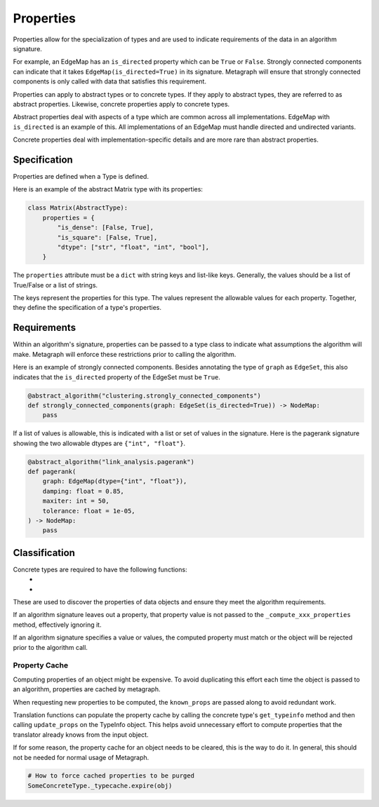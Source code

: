 .. _properties:

Properties
==========

Properties allow for the specialization of types and are used to indicate requirements
of the data in an algorithm signature.

For example, an EdgeMap has an ``is_directed`` property which can be ``True`` or ``False``.
Strongly connected components can indicate that it takes ``EdgeMap(is_directed=True)`` in its
signature. Metagraph will ensure that strongly connected components is only called with data
that satisfies this requirement.

Properties can apply to abstract types or to concrete types. If they apply to abstract types,
they are referred to as abstract properties. Likewise, concrete properties apply to concrete types.

Abstract properties deal with aspects of a type which are common across all implementations.
EdgeMap with ``is_directed`` is an example of this. All implementations of an EdgeMap must handle
directed and undirected variants.

Concrete properties deal with implementation-specific details and are more rare than abstract properties.


Specification
-------------

Properties are defined when a Type is defined.

Here is an example of the abstract Matrix type with its properties:

.. code-block:: python

    class Matrix(AbstractType):
        properties = {
            "is_dense": [False, True],
            "is_square": [False, True],
            "dtype": ["str", "float", "int", "bool"],
        }

The ``properties`` attribute must be a ``dict`` with string keys and list-like keys.
Generally, the values should be a list of True/False or a list of strings.

The keys represent the properties for this type. The values represent the allowable values
for each property. Together, they define the specification of a type's properties.

Requirements
------------

Within an algorithm's signature, properties can be passed to a type class
to indicate what assumptions the algorithm will make. Metagraph will enforce
these restrictions prior to calling the algorithm.

Here is an example of strongly connected components. Besides annotating the type
of ``graph`` as ``EdgeSet``, this also indicates that the ``is_directed`` property
of the EdgeSet must be ``True``.

.. code-block:: python

    @abstract_algorithm("clustering.strongly_connected_components")
    def strongly_connected_components(graph: EdgeSet(is_directed=True)) -> NodeMap:
        pass

If a list of values is allowable, this is indicated with a list or set of values in the signature.
Here is the pagerank signature showing the two allowable dtypes are ``{"int", "float"}``.

.. code-block:: python

    @abstract_algorithm("link_analysis.pagerank")
    def pagerank(
        graph: EdgeMap(dtype={"int", "float"}),
        damping: float = 0.85,
        maxiter: int = 50,
        tolerance: float = 1e-05,
    ) -> NodeMap:
        pass


Classification
--------------

Concrete types are required to have the following functions:
  - .. py:function:: _compute_abstract_properties(obj, props: List[str], known_props: Dict[str, Any]) -> Dict[str, Any]
  - .. py:function:: _compute_concrete_properties(obj, props: List[str], known_props: Dict[str, Any]) -> Dict[str, Any]

These are used to discover the properties of data objects and ensure they meet the
algorithm requirements.

If an algorithm signature leaves out a property, that property value is not passed to the
``_compute_xxx_properties`` method, effectively ignoring it.

If an algorithm signature specifies a value or values, the computed property must match
or the object will be rejected prior to the algorithm call.

Property Cache
~~~~~~~~~~~~~~

Computing properties of an object might be expensive. To avoid duplicating this effort each time the object
is passed to an algorithm, properties are cached by metagraph.

When requesting new properties to be computed, the ``known_props`` are passed along to avoid
redundant work.

Translation functions can populate the property cache by calling the concrete type's ``get_typeinfo``
method and then calling ``update_props`` on the TypeInfo object. This helps avoid unnecessary effort
to compute properties that the translator already knows from the input object.

If for some reason, the property cache for an object needs to be cleared, this is the way to do it.
In general, this should not be needed for normal usage of Metagraph.

.. code-block:: python

    # How to force cached properties to be purged
    SomeConcreteType._typecache.expire(obj)

